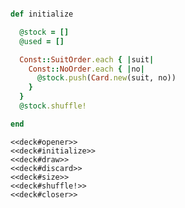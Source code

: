 #+name:deck#opener
#+BEGIN_SRC ruby :noweb yes :exports none
# deck.rb
module Poker
  class Deck
#+END_SRC

#+name:deck#initialize
#+BEGIN_SRC ruby :noweb yes

    def initialize

      @stock = []
      @used = []

      Const::SuitOrder.each { |suit|
        Const::NoOrder.each { |no|
          @stock.push(Card.new(suit, no))
        }
      }
      @stock.shuffle!

    end
#+END_SRC

#+name:deck#draw
#+BEGIN_SRC ruby :exports none :noweb yes 

    def draw
      if @stock.size == 0
        @stock = @used
        @used = []
        @stock.shuffle!
      end
      @stock.pop
    end

#+END_SRC

#+name:deck#size
#+BEGIN_SRC ruby :exports none :noweb yes 

    def size
      @stock.size
    end

#+END_SRC

#+name:deck#discard
#+BEGIN_SRC ruby :exports none :noweb yes 

    def discard(card)
      @used.push(card)
      self
    end

#+END_SRC

#+name:deck#shuffle!
#+BEGIN_SRC ruby :exports none :noweb yes 

    def shuffle!
      @stock.shuffle!
    end
#+END_SRC

#+name:deck#closer
#+BEGIN_SRC ruby :exports none :noweb yes 

  end
end

#+END_SRC

#+name:deck.rb
#+BEGIN_SRC :tangle deck.rb :noweb yes 
<<deck#opener>>
<<deck#initialize>>
<<deck#draw>>
<<deck#discard>>
<<deck#size>>
<<deck#shuffle!>>
<<deck#closer>>
#+END_SRC
